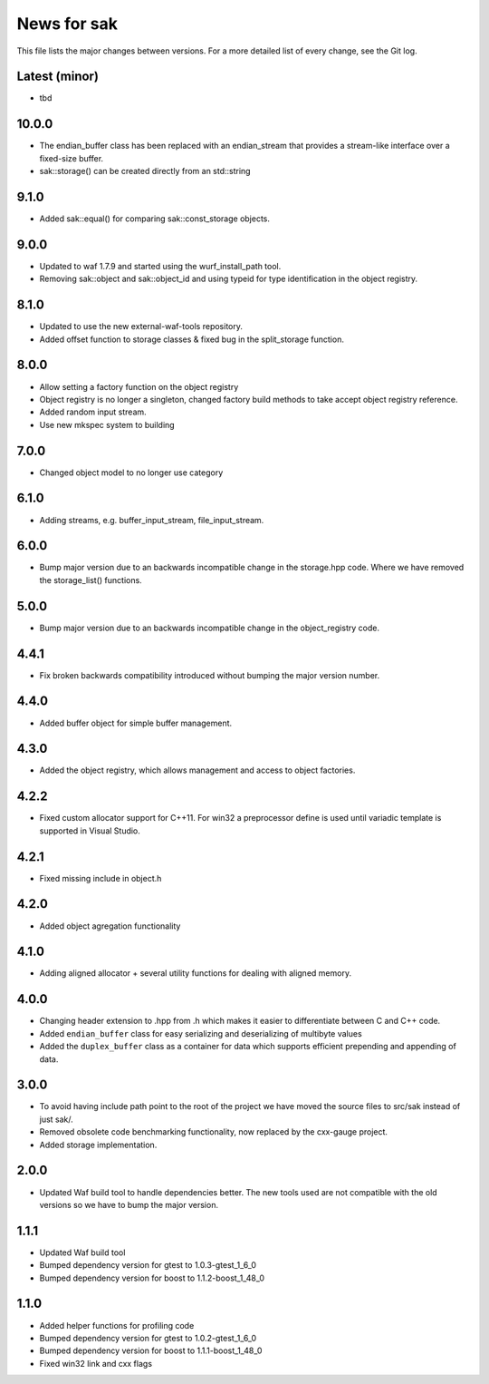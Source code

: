 News for sak
============

This file lists the major changes between versions. For a more detailed list
of every change, see the Git log.

Latest (minor)
------
* tbd

10.0.0
------
* The endian_buffer class has been replaced with an endian_stream that
  provides a stream-like interface over a fixed-size buffer.
* sak::storage() can be created directly from an std::string

9.1.0
-----
* Added sak::equal() for comparing sak::const_storage objects.

9.0.0
------
* Updated to waf 1.7.9 and started using the wurf_install_path tool.
* Removing sak::object and sak::object_id and using typeid for type
  identification in the object registry.

8.1.0
-----
* Updated to use the new external-waf-tools repository.
* Added offset function to storage classes & fixed bug in the split_storage
  function.

8.0.0
-----
* Allow setting a factory function on the object registry
* Object registry is no longer a singleton, changed factory build methods to
  take accept object registry reference.
* Added random input stream.
* Use new mkspec system to building

7.0.0
-----
* Changed object model to no longer use category

6.1.0
-----
* Adding streams, e.g. buffer_input_stream, file_input_stream.

6.0.0
-----
* Bump major version due to an backwards incompatible change in the
  storage.hpp code. Where we have removed the storage_list() functions.

5.0.0
-----
* Bump major version due to an backwards incompatible change in the
  object_registry code.

4.4.1
-----
* Fix broken backwards compatibility introduced without bumping the
  major version number.

4.4.0
-----
* Added buffer object for simple buffer management.

4.3.0
-----
* Added the object registry, which allows management and access to
  object factories.

4.2.2
-----
* Fixed custom allocator support for C++11. For win32 a preprocessor define is
  used until variadic template is supported in Visual Studio.

4.2.1
-----
* Fixed missing include in object.h

4.2.0
-----
* Added object agregation functionality

4.1.0
------------
* Adding aligned allocator + several utility functions for dealing
  with aligned memory.

4.0.0
-----
* Changing header extension to .hpp from .h which makes it easier to
  differentiate between C and C++ code.
* Added ``endian_buffer`` class for easy serializing and deserializing of
  multibyte values
* Added the ``duplex_buffer`` class as a container for data which supports
  efficient prepending and appending of data.

3.0.0
-----
* To avoid having include path point to the root of the project we have
  moved the source files to src/sak instead of just sak/.
* Removed obsolete code benchmarking functionality, now replaced by the
  cxx-gauge project.
* Added storage implementation.

2.0.0
-----
* Updated Waf build tool to handle dependencies better. The new tools
  used are not compatible with the old versions so we have to bump the
  major version.

1.1.1
-----
* Updated Waf build tool
* Bumped dependency version for gtest to 1.0.3-gtest_1_6_0
* Bumped dependency version for boost to 1.1.2-boost_1_48_0

1.1.0
-----
* Added helper functions for profiling code
* Bumped dependency version for gtest to 1.0.2-gtest_1_6_0
* Bumped dependency version for boost to 1.1.1-boost_1_48_0
* Fixed win32 link and cxx flags

